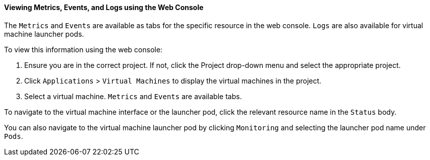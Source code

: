 [[eventslogserrweb]]
==== Viewing Metrics, Events, and Logs using the Web Console

The `Metrics` and `Events` are available as tabs for the specific
resource in the web console. `Logs` are also available for virtual
machine launcher pods.

To view this information using the web console:

1.  Ensure you are in the correct project. If not, click the Project
drop-down menu and select the appropriate project.
2.  Click `Applications` > `Virtual Machines` to display the virtual
machines in the project.
3.  Select a virtual machine. `Metrics` and `Events` are available tabs.

To navigate to the virtual machine interface or the launcher pod, click
the relevant resource name in the `Status` body.

You can also navigate to the virtual machine launcher pod by clicking
`Monitoring` and selecting the launcher pod name under `Pods`.

